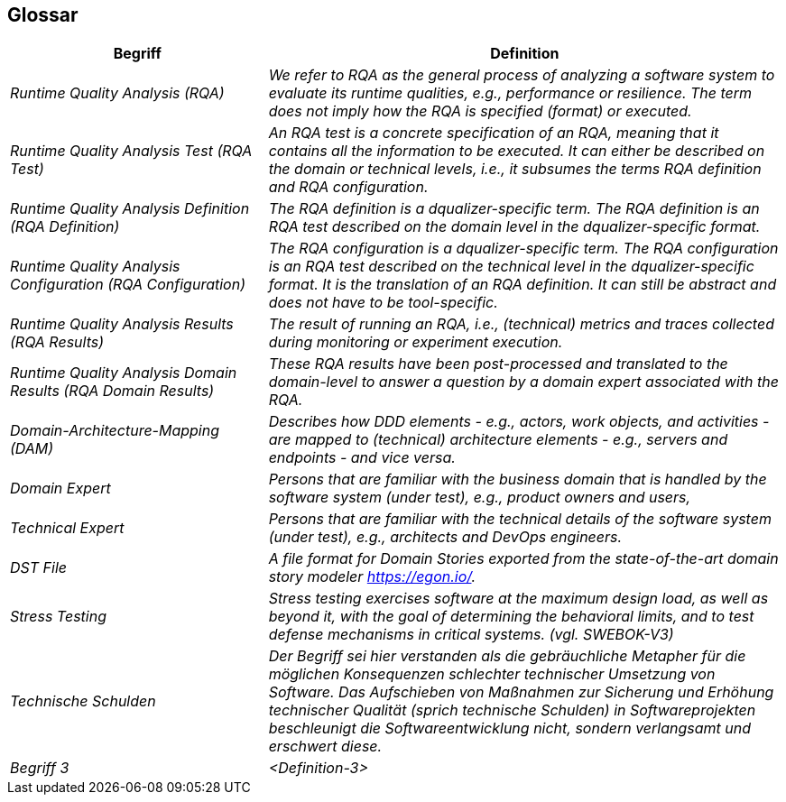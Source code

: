 [[section-glossary]]
== Glossar

[cols="e,2e" options="header"]
|===
|Begriff |Definition

| Runtime Quality Analysis (RQA)
| We refer to RQA as the general process of analyzing a software system to evaluate its runtime qualities, e.g., performance or resilience. The term does not imply how the RQA is specified (format) or executed.

| Runtime Quality Analysis Test (RQA Test)
| An RQA test is a concrete specification of an RQA, meaning that it contains all the information to be executed. It can either be described on the domain or technical levels, i.e., it subsumes the terms RQA definition and RQA configuration.

| Runtime Quality Analysis Definition (RQA Definition)
| The RQA definition is a dqualizer-specific term. The RQA definition is an RQA test described on the domain level in the dqualizer-specific format.

| Runtime Quality Analysis Configuration (RQA Configuration)
| The RQA configuration is a dqualizer-specific term. The RQA configuration is an RQA test described on the technical level in the dqualizer-specific format. It is the translation of an RQA definition. It can still be abstract and does not have to be tool-specific.

| Runtime Quality Analysis Results (RQA Results)
| The result of running an RQA, i.e., (technical) metrics and traces collected during monitoring or experiment execution.

| Runtime Quality Analysis Domain Results (RQA Domain Results)
| These RQA results have been post-processed and translated to the domain-level to answer a question by a domain expert associated with the RQA.

| Domain-Architecture-Mapping (DAM)
| Describes how DDD elements - e.g., actors, work objects, and activities - are mapped to (technical) architecture elements - e.g., servers and endpoints - and vice versa.

| Domain Expert
| Persons that are familiar with the business domain that is handled by the software system (under test), e.g., product owners and users,

| Technical Expert
| Persons that are familiar with the technical details of the software system (under test), e.g., architects and DevOps engineers.

| DST File
| A file format for Domain Stories exported from the state-of-the-art domain story modeler https://egon.io/.

|Stress Testing
|Stress testing exercises software at the maximum
design load, as well as beyond it, with the goal
of determining the behavioral limits, and to test
defense mechanisms in critical systems. (vgl. SWEBOK-V3)

|Technische Schulden
| Der Begriff sei hier verstanden als die gebräuchliche Metapher für die möglichen Konsequenzen schlechter technischer Umsetzung von Software. Das Aufschieben von Maßnahmen zur Sicherung und Erhöhung technischer Qualität (sprich technische Schulden) in Softwareprojekten beschleunigt die Softwareentwicklung nicht, sondern verlangsamt und erschwert diese.

|Begriff 3
|<Definition-3>
|===

